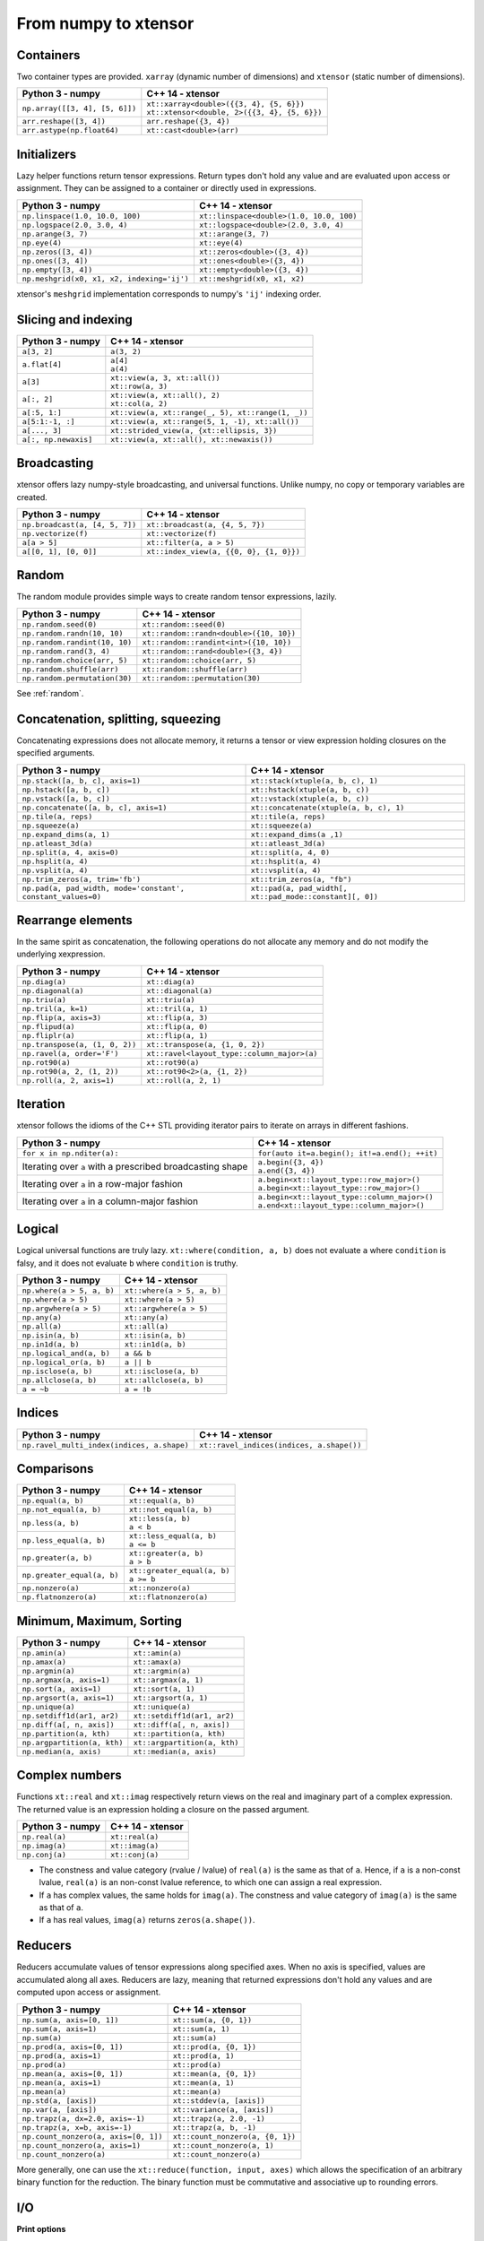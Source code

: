 .. Copyright (c) 2016, Johan Mabille, Sylvain Corlay and Wolf Vollprecht

   Distributed under the terms of the BSD 3-Clause License.

   The full license is in the file LICENSE, distributed with this software.

From numpy to xtensor
=====================

.. image:: numpy.svg
   :height: 100px
   :align: right

.. raw:: html

   <style>
   .rst-content table.docutils {
       width: 100%;
       table-layout: fixed;
       border: none;
   }

   table.docutils th {
       text-align: center;
   }

   table.docutils .line-block {
       margin-left: 0;
       margin-bottom: 0;
   }

   table.docutils code.literal {
       color: initial;
   }

   code.docutils {
       background: initial;
       border: none;
   }

   * {
       border: none;
   }

   .rst-content table.docutils thead {
       background-color: #d0e0e0;
   }

   .rst-content table.docutils td {
       border-bottom: none;
       border-left: none;
   }

   .rst-content table.docutils td > p {
       overflow: auto;
   }

   .rst-content table.docutils tr:hover {
       background-color: #d0e0e0;
   }

   .rst-content table.docutils:not(.field-list) tr:nth-child(2n-1):hover td {
       background-color: initial;
   }

   #linear-algebra table.docutils thead .row-odd {
       background: #ffdddd;
   }

   #linear-algebra tr:nth-child(2n-1) td {
       background: #f9f3f3;
   }

   #linear-algebra tr:hover {
       background: #ffdddd;
   }

   #linear-algebra tr:nth-child(2n-1):hover td {
       background-color: initial;
   }
   </style>

Containers
----------

Two container types are provided. ``xarray`` (dynamic number of dimensions) and ``xtensor``
(static number of dimensions).

+------------------------------------------------+------------------------------------------------+
|             Python 3 - numpy                   |               C++ 14 - xtensor                 |
+================================================+================================================+
| ``np.array([[3, 4], [5, 6]])``                 | | ``xt::xarray<double>({{3, 4}, {5, 6}})``     |
|                                                | | ``xt::xtensor<double, 2>({{3, 4}, {5, 6}})`` |
+------------------------------------------------+------------------------------------------------+
| ``arr.reshape([3, 4])``                        | ``arr.reshape({3, 4})``                        |
+------------------------------------------------+------------------------------------------------+
| ``arr.astype(np.float64)``                     | ``xt::cast<double>(arr)``                      |
+------------------------------------------------+------------------------------------------------+

Initializers
------------

Lazy helper functions return tensor expressions. Return types don't hold any value and are
evaluated upon access or assignment. They can be assigned to a container or directly used in
expressions.

+-----------------------------------------------+-----------------------------------------------+
|             Python 3 - numpy                  |               C++ 14 - xtensor                |
+===============================================+===============================================+
| ``np.linspace(1.0, 10.0, 100)``               | ``xt::linspace<double>(1.0, 10.0, 100)``      |
+-----------------------------------------------+-----------------------------------------------+
| ``np.logspace(2.0, 3.0, 4)``                  | ``xt::logspace<double>(2.0, 3.0, 4)``         |
+-----------------------------------------------+-----------------------------------------------+
| ``np.arange(3, 7)``                           | ``xt::arange(3, 7)``                          |
+-----------------------------------------------+-----------------------------------------------+
| ``np.eye(4)``                                 | ``xt::eye(4)``                                |
+-----------------------------------------------+-----------------------------------------------+
| ``np.zeros([3, 4])``                          | ``xt::zeros<double>({3, 4})``                 |
+-----------------------------------------------+-----------------------------------------------+
| ``np.ones([3, 4])``                           | ``xt::ones<double>({3, 4})``                  |
+-----------------------------------------------+-----------------------------------------------+
| ``np.empty([3, 4])``                          | ``xt::empty<double>({3, 4})``                 |
+-----------------------------------------------+-----------------------------------------------+
| ``np.meshgrid(x0, x1, x2, indexing='ij')``    | ``xt::meshgrid(x0, x1, x2)``                  |
+-----------------------------------------------+-----------------------------------------------+

xtensor's ``meshgrid`` implementation corresponds to numpy's ``'ij'`` indexing order.

Slicing and indexing
--------------------

+-----------------------------------------------------+-----------------------------------------------------+
|             Python 3 - numpy                        |                   C++ 14 - xtensor                  |
+=====================================================+=====================================================+
| ``a[3, 2]``                                         | ``a(3, 2)``                                         |
+-----------------------------------------------------+-----------------------------------------------------+
| ``a.flat[4]``                                       || ``a[4]``                                           |
|                                                     || ``a(4)``                                           |
+-----------------------------------------------------+-----------------------------------------------------+
| ``a[3]``                                            || ``xt::view(a, 3, xt::all())``                      |
|                                                     || ``xt::row(a, 3)``                                  |
+-----------------------------------------------------+-----------------------------------------------------+
| ``a[:, 2]``                                         || ``xt::view(a, xt::all(), 2)``                      |
|                                                     || ``xt::col(a, 2)``                                  |
+-----------------------------------------------------+-----------------------------------------------------+
| ``a[:5, 1:]``                                       | ``xt::view(a, xt::range(_, 5), xt::range(1, _))``   |
+-----------------------------------------------------+-----------------------------------------------------+
| ``a[5:1:-1, :]``                                    | ``xt::view(a, xt::range(5, 1, -1), xt::all())``     |
+-----------------------------------------------------+-----------------------------------------------------+
| ``a[..., 3]``                                       | ``xt::strided_view(a, {xt::ellipsis, 3})``          |
+-----------------------------------------------------+-----------------------------------------------------+
| ``a[:, np.newaxis]``                                | ``xt::view(a, xt::all(), xt::newaxis())``           |
+-----------------------------------------------------+-----------------------------------------------------+

Broadcasting
------------

xtensor offers lazy numpy-style broadcasting, and universal functions. Unlike numpy, no copy
or temporary variables are created.

+-----------------------------------------------------+-----------------------------------------------------+
|             Python 3 - numpy                        |                   C++ 14 - xtensor                  |
+=====================================================+=====================================================+
| ``np.broadcast(a, [4, 5, 7])``                      | ``xt::broadcast(a, {4, 5, 7})``                     |
+-----------------------------------------------------+-----------------------------------------------------+
| ``np.vectorize(f)``                                 | ``xt::vectorize(f)``                                |
+-----------------------------------------------------+-----------------------------------------------------+
| ``a[a > 5]``                                        | ``xt::filter(a, a > 5)``                            |
+-----------------------------------------------------+-----------------------------------------------------+
| ``a[[0, 1], [0, 0]]``                               | ``xt::index_view(a, {{0, 0}, {1, 0}})``             |
+-----------------------------------------------------+-----------------------------------------------------+

Random
------

The random module provides simple ways to create random tensor expressions, lazily.

+-----------------------------------------------+-----------------------------------------------+
|            Python 3 - numpy                   |                C++ 14 - xtensor               |
+===============================================+===============================================+
| ``np.random.seed(0)``                         | ``xt::random::seed(0)``                       |
+-----------------------------------------------+-----------------------------------------------+
| ``np.random.randn(10, 10)``                   | ``xt::random::randn<double>({10, 10})``       |
+-----------------------------------------------+-----------------------------------------------+
| ``np.random.randint(10, 10)``                 | ``xt::random::randint<int>({10, 10})``        |
+-----------------------------------------------+-----------------------------------------------+
| ``np.random.rand(3, 4)``                      | ``xt::random::rand<double>({3, 4})``          |
+-----------------------------------------------+-----------------------------------------------+
| ``np.random.choice(arr, 5)``                  | ``xt::random::choice(arr, 5)``                |
+-----------------------------------------------+-----------------------------------------------+
| ``np.random.shuffle(arr)``                    | ``xt::random::shuffle(arr)``                  |
+-----------------------------------------------+-----------------------------------------------+
| ``np.random.permutation(30)``                 | ``xt::random::permutation(30)``               |
+-----------------------------------------------+-----------------------------------------------+

See :ref:`random`.

Concatenation, splitting, squeezing
-----------------------------------

Concatenating expressions does not allocate memory, it returns a tensor or view expression holding
closures on the specified arguments.

+--------------------------------------------------------------+------------------------------------------------------------+
|            Python 3 - numpy                                  |                C++ 14 - xtensor                            |
+==============================================================+============================================================+
| ``np.stack([a, b, c], axis=1)``                              | ``xt::stack(xtuple(a, b, c), 1)``                          |
+--------------------------------------------------------------+------------------------------------------------------------+
| ``np.hstack([a, b, c])``                                     | ``xt::hstack(xtuple(a, b, c))``                            |
+--------------------------------------------------------------+------------------------------------------------------------+
| ``np.vstack([a, b, c])``                                     | ``xt::vstack(xtuple(a, b, c))``                            |
+--------------------------------------------------------------+------------------------------------------------------------+
| ``np.concatenate([a, b, c], axis=1)``                        | ``xt::concatenate(xtuple(a, b, c), 1)``                    |
+--------------------------------------------------------------+------------------------------------------------------------+
| ``np.tile(a, reps)``                                         | ``xt::tile(a, reps)``                                      |
+--------------------------------------------------------------+------------------------------------------------------------+
| ``np.squeeze(a)``                                            | ``xt::squeeze(a)``                                         |
+--------------------------------------------------------------+------------------------------------------------------------+
| ``np.expand_dims(a, 1)``                                     | ``xt::expand_dims(a ,1)``                                  |
+--------------------------------------------------------------+------------------------------------------------------------+
| ``np.atleast_3d(a)``                                         | ``xt::atleast_3d(a)``                                      |
+--------------------------------------------------------------+------------------------------------------------------------+
| ``np.split(a, 4, axis=0)``                                   | ``xt::split(a, 4, 0)``                                     |
+--------------------------------------------------------------+------------------------------------------------------------+
| ``np.hsplit(a, 4)``                                          | ``xt::hsplit(a, 4)``                                       |
+--------------------------------------------------------------+------------------------------------------------------------+
| ``np.vsplit(a, 4)``                                          | ``xt::vsplit(a, 4)``                                       |
+--------------------------------------------------------------+------------------------------------------------------------+
| ``np.trim_zeros(a, trim='fb')``                              | ``xt::trim_zeros(a, "fb")``                                |
+--------------------------------------------------------------+------------------------------------------------------------+
| ``np.pad(a, pad_width, mode='constant', constant_values=0)`` | ``xt::pad(a, pad_width[, xt::pad_mode::constant][, 0])``   |
+--------------------------------------------------------------+------------------------------------------------------------+

Rearrange elements
------------------

In the same spirit as concatenation, the following operations do not allocate any memory and do
not modify the underlying xexpression.

+-----------------------------------------------+-----------------------------------------------+
|            Python 3 - numpy                   |                C++ 14 - xtensor               |
+===============================================+===============================================+
| ``np.diag(a)``                                | ``xt::diag(a)``                               |
+-----------------------------------------------+-----------------------------------------------+
| ``np.diagonal(a)``                            | ``xt::diagonal(a)``                           |
+-----------------------------------------------+-----------------------------------------------+
| ``np.triu(a)``                                | ``xt::triu(a)``                               |
+-----------------------------------------------+-----------------------------------------------+
| ``np.tril(a, k=1)``                           | ``xt::tril(a, 1)``                            |
+-----------------------------------------------+-----------------------------------------------+
| ``np.flip(a, axis=3)``                        | ``xt::flip(a, 3)``                            |
+-----------------------------------------------+-----------------------------------------------+
| ``np.flipud(a)``                              | ``xt::flip(a, 0)``                            |
+-----------------------------------------------+-----------------------------------------------+
| ``np.fliplr(a)``                              | ``xt::flip(a, 1)``                            |
+-----------------------------------------------+-----------------------------------------------+
| ``np.transpose(a, (1, 0, 2))``                | ``xt::transpose(a, {1, 0, 2})``               |
+-----------------------------------------------+-----------------------------------------------+
| ``np.ravel(a, order='F')``                    | ``xt::ravel<layout_type::column_major>(a)``   |
+-----------------------------------------------+-----------------------------------------------+
| ``np.rot90(a)``                               | ``xt::rot90(a)``                              |
+-----------------------------------------------+-----------------------------------------------+
| ``np.rot90(a, 2, (1, 2))``                    | ``xt::rot90<2>(a, {1, 2})``                   |
+-----------------------------------------------+-----------------------------------------------+
| ``np.roll(a, 2, axis=1)``                     | ``xt::roll(a, 2, 1)``                         |
+-----------------------------------------------+-----------------------------------------------+

Iteration
---------

xtensor follows the idioms of the C++ STL providing iterator pairs to iterate on arrays in
different fashions.

+----------------------------------------------------------------+----------------------------------------------------------------+
|            Python 3 - numpy                                    |                C++ 14 - xtensor                                |
+================================================================+================================================================+
| | ``for x in np.nditer(a):``                                   | | ``for(auto it=a.begin(); it!=a.end(); ++it)``                |
+----------------------------------------------------------------+----------------------------------------------------------------+
| Iterating over ``a`` with a prescribed broadcasting shape      | | ``a.begin({3, 4})``                                          |
|                                                                | | ``a.end({3, 4})``                                            |
+----------------------------------------------------------------+----------------------------------------------------------------+
| Iterating over ``a`` in a row-major fashion                    | | ``a.begin<xt::layout_type::row_major>()``                    |
|                                                                | | ``a.begin<xt::layout_type::row_major>()``                    |
+----------------------------------------------------------------+----------------------------------------------------------------+
| Iterating over ``a`` in a column-major fashion                 | | ``a.begin<xt::layout_type::column_major>()``                 |
|                                                                | | ``a.end<xt::layout_type::column_major>()``                   |
+----------------------------------------------------------------+----------------------------------------------------------------+

Logical
-------

Logical universal functions are truly lazy. ``xt::where(condition, a, b)`` does not evaluate ``a``
where ``condition`` is falsy, and it does not evaluate ``b`` where ``condition`` is truthy.

+-----------------------------------------------+-----------------------------------------------+
|            Python 3 - numpy                   |                C++ 14 - xtensor               |
+===============================================+===============================================+
| ``np.where(a > 5, a, b)``                     | ``xt::where(a > 5, a, b)``                    |
+-----------------------------------------------+-----------------------------------------------+
| ``np.where(a > 5)``                           | ``xt::where(a > 5)``                          |
+-----------------------------------------------+-----------------------------------------------+
| ``np.argwhere(a > 5)``                        | ``xt::argwhere(a > 5)``                       |
+-----------------------------------------------+-----------------------------------------------+
| ``np.any(a)``                                 | ``xt::any(a)``                                |
+-----------------------------------------------+-----------------------------------------------+
| ``np.all(a)``                                 | ``xt::all(a)``                                |
+-----------------------------------------------+-----------------------------------------------+
| ``np.isin(a, b)``                             | ``xt::isin(a, b)``                            |
+-----------------------------------------------+-----------------------------------------------+
| ``np.in1d(a, b)``                             | ``xt::in1d(a, b)``                            |
+-----------------------------------------------+-----------------------------------------------+
| ``np.logical_and(a, b)``                      | ``a && b``                                    |
+-----------------------------------------------+-----------------------------------------------+
| ``np.logical_or(a, b)``                       | ``a || b``                                    |
+-----------------------------------------------+-----------------------------------------------+
| ``np.isclose(a, b)``                          | ``xt::isclose(a, b)``                         |
+-----------------------------------------------+-----------------------------------------------+
| ``np.allclose(a, b)``                         | ``xt::allclose(a, b)``                        |
+-----------------------------------------------+-----------------------------------------------+
| ``a = ~b``                                    | ``a = !b``                                    |
+-----------------------------------------------+-----------------------------------------------+

Indices
-------

+-----------------------------------------------+-----------------------------------------------+
|            Python 3 - numpy                   |                C++ 14 - xtensor               |
+===============================================+===============================================+
| ``np.ravel_multi_index(indices, a.shape)``    | ``xt::ravel_indices(indices, a.shape())``     |
+-----------------------------------------------+-----------------------------------------------+

Comparisons
-----------

+--------------------------------------------+-----------------------------------------------+
|            Python 3 - numpy                |                C++ 14 - xtensor               |
+============================================+===============================================+
| ``np.equal(a, b)``                         | ``xt::equal(a, b)``                           |
+--------------------------------------------+-----------------------------------------------+
| ``np.not_equal(a, b)``                     | ``xt::not_equal(a, b)``                       |
+--------------------------------------------+-----------------------------------------------+
| ``np.less(a, b)``                          || ``xt::less(a, b)``                           |
|                                            || ``a < b``                                    |
+--------------------------------------------+-----------------------------------------------+
| ``np.less_equal(a, b)``                    || ``xt::less_equal(a, b)``                     |
|                                            || ``a <= b``                                   |
+--------------------------------------------+-----------------------------------------------+
| ``np.greater(a, b)``                       || ``xt::greater(a, b)``                        |
|                                            || ``a > b``                                    |
+--------------------------------------------+-----------------------------------------------+
| ``np.greater_equal(a, b)``                 || ``xt::greater_equal(a, b)``                  |
|                                            || ``a >= b``                                   |
+--------------------------------------------+-----------------------------------------------+
| ``np.nonzero(a)``                          | ``xt::nonzero(a)``                            |
+--------------------------------------------+-----------------------------------------------+
| ``np.flatnonzero(a)``                      | ``xt::flatnonzero(a)``                        |
+--------------------------------------------+-----------------------------------------------+

Minimum, Maximum, Sorting
-------------------------

+--------------------------------------------+-----------------------------------------------+
|            Python 3 - numpy                |                C++ 14 - xtensor               |
+============================================+===============================================+
| ``np.amin(a)``                             | ``xt::amin(a)``                               |
+--------------------------------------------+-----------------------------------------------+
| ``np.amax(a)``                             | ``xt::amax(a)``                               |
+--------------------------------------------+-----------------------------------------------+
| ``np.argmin(a)``                           | ``xt::argmin(a)``                             |
+--------------------------------------------+-----------------------------------------------+
| ``np.argmax(a, axis=1)``                   | ``xt::argmax(a, 1)``                          |
+--------------------------------------------+-----------------------------------------------+
| ``np.sort(a, axis=1)``                     | ``xt::sort(a, 1)``                            |
+--------------------------------------------+-----------------------------------------------+
| ``np.argsort(a, axis=1)``                  | ``xt::argsort(a, 1)``                         |
+--------------------------------------------+-----------------------------------------------+
| ``np.unique(a)``                           | ``xt::unique(a)``                             |
+--------------------------------------------+-----------------------------------------------+
| ``np.setdiff1d(ar1, ar2)``                 | ``xt::setdiff1d(ar1, ar2)``                   |
+--------------------------------------------+-----------------------------------------------+
| ``np.diff(a[, n, axis])``                  | ``xt::diff(a[, n, axis])``                    |
+--------------------------------------------+-----------------------------------------------+
| ``np.partition(a, kth)``                   | ``xt::partition(a, kth)``                     |
+--------------------------------------------+-----------------------------------------------+
| ``np.argpartition(a, kth)``                | ``xt::argpartition(a, kth)``                  |
+--------------------------------------------+-----------------------------------------------+
| ``np.median(a, axis)``                     | ``xt::median(a, axis)``                       |
+--------------------------------------------+-----------------------------------------------+

Complex numbers
---------------

Functions ``xt::real`` and ``xt::imag`` respectively return views on the real and imaginary part
of a complex expression. The returned value is an expression holding a closure on the passed
argument.

+--------------------------------------------+-----------------------------------------------+
|            Python 3 - numpy                |                C++ 14 - xtensor               |
+============================================+===============================================+
| ``np.real(a)``                             | ``xt::real(a)``                               |
+--------------------------------------------+-----------------------------------------------+
| ``np.imag(a)``                             | ``xt::imag(a)``                               |
+--------------------------------------------+-----------------------------------------------+
| ``np.conj(a)``                             | ``xt::conj(a)``                               |
+--------------------------------------------+-----------------------------------------------+

- The constness and value category (rvalue / lvalue) of ``real(a)`` is the same as that of ``a``.
  Hence, if ``a`` is a non-const lvalue, ``real(a)`` is an non-const lvalue reference, to which
  one can assign a real expression.
- If ``a`` has complex values, the same holds for ``imag(a)``. The constness and value category of
  ``imag(a)`` is the same as that of ``a``.
- If ``a`` has real values, ``imag(a)`` returns ``zeros(a.shape())``.

Reducers
--------

Reducers accumulate values of tensor expressions along specified axes. When no axis is specified,
values are accumulated along all axes. Reducers are lazy, meaning that returned expressions don't
hold any values and are computed upon access or assignment.

+-----------------------------------------------+-----------------------------------------------+
|            Python 3 - numpy                   |                C++ 14 - xtensor               |
+===============================================+===============================================+
| ``np.sum(a, axis=[0, 1])``                    | ``xt::sum(a, {0, 1})``                        |
+-----------------------------------------------+-----------------------------------------------+
| ``np.sum(a, axis=1)``                         | ``xt::sum(a, 1)``                             |
+-----------------------------------------------+-----------------------------------------------+
| ``np.sum(a)``                                 | ``xt::sum(a)``                                |
+-----------------------------------------------+-----------------------------------------------+
| ``np.prod(a, axis=[0, 1])``                   | ``xt::prod(a, {0, 1})``                       |
+-----------------------------------------------+-----------------------------------------------+
| ``np.prod(a, axis=1)``                        | ``xt::prod(a, 1)``                            |
+-----------------------------------------------+-----------------------------------------------+
| ``np.prod(a)``                                | ``xt::prod(a)``                               |
+-----------------------------------------------+-----------------------------------------------+
| ``np.mean(a, axis=[0, 1])``                   | ``xt::mean(a, {0, 1})``                       |
+-----------------------------------------------+-----------------------------------------------+
| ``np.mean(a, axis=1)``                        | ``xt::mean(a, 1)``                            |
+-----------------------------------------------+-----------------------------------------------+
| ``np.mean(a)``                                | ``xt::mean(a)``                               |
+-----------------------------------------------+-----------------------------------------------+
| ``np.std(a, [axis])``                         | ``xt::stddev(a, [axis])``                     |
+-----------------------------------------------+-----------------------------------------------+
| ``np.var(a, [axis])``                         | ``xt::variance(a, [axis])``                   |
+-----------------------------------------------+-----------------------------------------------+
| ``np.trapz(a, dx=2.0, axis=-1)``              | ``xt::trapz(a, 2.0, -1)``                     |
+-----------------------------------------------+-----------------------------------------------+
| ``np.trapz(a, x=b, axis=-1)``                 | ``xt::trapz(a, b, -1)``                       |
+-----------------------------------------------+-----------------------------------------------+
| ``np.count_nonzero(a, axis=[0, 1])``          | ``xt::count_nonzero(a, {0, 1})``              |
+-----------------------------------------------+-----------------------------------------------+
| ``np.count_nonzero(a, axis=1)``               | ``xt::count_nonzero(a, 1)``                   |
+-----------------------------------------------+-----------------------------------------------+
| ``np.count_nonzero(a)``                       | ``xt::count_nonzero(a)``                      |
+-----------------------------------------------+-----------------------------------------------+

More generally, one can use the ``xt::reduce(function, input, axes)`` which allows the specification
of an arbitrary binary function for the reduction. The binary function must be commutative and
associative up to rounding errors.

I/O
---

**Print options**

These options determine the way floating point numbers, tensors and other xtensor expressions are displayed.

+-----------------------------------------------+-----------------------------------------------+
|            Python 3 - numpy                   |                C++ 14 - xtensor               |
+===============================================+===============================================+
| ``np.set_printoptions(precision=4)``          | ``xt::print_options::set_precision(4)``       |
+-----------------------------------------------+-----------------------------------------------+
| ``np.set_printoptions(threshold=5)``          | ``xt::print_options::set_threshold(5)``       |
+-----------------------------------------------+-----------------------------------------------+
| ``np.set_printoptions(edgeitems=3)``          | ``xt::print_options::set_edgeitems(3)``       |
+-----------------------------------------------+-----------------------------------------------+
| ``np.set_printoptions(linewidth=100)``        | ``xt::print_options::set_line_width(100)``    |
+-----------------------------------------------+-----------------------------------------------+

**Reading npy, csv file formats**

Functions ``load_csv`` and ``dump_csv`` respectively take input and output streams as arguments.

+-----------------------------------------------+-----------------------------------------------+
|            Python 3 - numpy                   |                C++ 14 - xtensor               |
+===============================================+===============================================+
| ``np.load(filename)``                         | ``xt::load_npy<double>(filename)``            |
+-----------------------------------------------+-----------------------------------------------+
| ``np.save(filename, arr)``                    | ``xt::dump_npy(filename, arr)``               |
+-----------------------------------------------+-----------------------------------------------+
| ``np.load_txt(filename, delimiter=',')``      | ``xt::load_csv<double>(stream)``              |
+-----------------------------------------------+-----------------------------------------------+

Mathematical functions
----------------------

xtensor universal functions are provided for a large set number of mathematical functions.

**Basic functions:**

+-----------------------------------------------+-----------------------------------------------+
|            Python 3 - numpy                   |                C++ 14 - xtensor               |
+===============================================+===============================================+
| ``np.absolute(a)``                            | ``xt::abs(a)``                                |
+-----------------------------------------------+-----------------------------------------------+
| ``np.sign(a)``                                | ``xt::sign(a)``                               |
+-----------------------------------------------+-----------------------------------------------+
| ``np.remainder(a, b)``                        | ``xt::remainder(a, b)``                       |
+-----------------------------------------------+-----------------------------------------------+
| ``np.minimum(a, b)``                          | ``xt::minimum(a, b)``                         |
+-----------------------------------------------+-----------------------------------------------+
| ``np.maximum(a, b)``                          | ``xt::maximum(a, b)``                         |
+-----------------------------------------------+-----------------------------------------------+
| ``np.clip(a, min, max)``                      | ``xt::clip(a, min, max)``                     |
+-----------------------------------------------+-----------------------------------------------+
|                                               | ``xt::fma(a, b, c)``                          |
+-----------------------------------------------+-----------------------------------------------+
| ``np.interp(x, xp, fp, [,left, right])``      | ``xt::interp(x, xp, fp, [,left, right])``     |
+-----------------------------------------------+-----------------------------------------------+
| ``np.rad2deg(a)``                             | ``xt::rad2deg(a)``                            |
+-----------------------------------------------+-----------------------------------------------+
| ``np.degrees(a)``                             | ``xt::degrees(a)``                            |
+-----------------------------------------------+-----------------------------------------------+
| ``np.deg2rad(a)``                             | ``xt::deg2rad(a)``                            |
+-----------------------------------------------+-----------------------------------------------+
| ``np.radians(a)``                             | ``xt::radians(a)``                            |
+-----------------------------------------------+-----------------------------------------------+

**Exponential functions:**

+-----------------------------------------------+-----------------------------------------------+
|            Python 3 - numpy                   |                C++ 14 - xtensor               |
+===============================================+===============================================+
| ``np.exp(a)``                                 | ``xt::exp(a)``                                |
+-----------------------------------------------+-----------------------------------------------+
| ``np.expm1(a)``                               | ``xt::expm1(a)``                              |
+-----------------------------------------------+-----------------------------------------------+
| ``np.log(a)``                                 | ``xt::log(a)``                                |
+-----------------------------------------------+-----------------------------------------------+
| ``np.log1p(a)``                               | ``xt::log1p(a)``                              |
+-----------------------------------------------+-----------------------------------------------+

**Power functions:**

+-----------------------------------------------+-----------------------------------------------+
|            Python 3 - numpy                   |                C++ 14 - xtensor               |
+===============================================+===============================================+
| ``np.power(a, p)``                            | ``xt::pow(a, b)``                             |
+-----------------------------------------------+-----------------------------------------------+
| ``np.sqrt(a)``                                | ``xt::sqrt(a)``                               |
+-----------------------------------------------+-----------------------------------------------+
| ``np.square(a)``                              | ``xt::square(a)``                             |
|                                               | ``xt::cube(a)``                               |
+-----------------------------------------------+-----------------------------------------------+
| ``np.cbrt(a)``                                | ``xt::cbrt(a)``                               |
+-----------------------------------------------+-----------------------------------------------+

**Trigonometric functions:**

+-----------------------------------------------+-----------------------------------------------+
|            Python 3 - numpy                   |                C++ 14 - xtensor               |
+===============================================+===============================================+
| ``np.sin(a)``                                 | ``xt::sin(a)``                                |
+-----------------------------------------------+-----------------------------------------------+
| ``np.cos(a)``                                 | ``xt::cos(a)``                                |
+-----------------------------------------------+-----------------------------------------------+
| ``np.tan(a)``                                 | ``xt::tan(a)``                                |
+-----------------------------------------------+-----------------------------------------------+

**Hyperbolic functions:**

+-----------------------------------------------+-----------------------------------------------+
|            Python 3 - numpy                   |                C++ 14 - xtensor               |
+===============================================+===============================================+
| ``np.sinh(a)``                                | ``xt::sinh(a)``                               |
+-----------------------------------------------+-----------------------------------------------+
| ``np.cosh(a)``                                | ``xt::cosh(a)``                               |
+-----------------------------------------------+-----------------------------------------------+
| ``np.tanh(a)``                                | ``xt::tanh(a)``                               |
+-----------------------------------------------+-----------------------------------------------+

**Error and gamma functions:**

+-----------------------------------------------+-----------------------------------------------+
|            Python 3 - numpy                   |                C++ 14 - xtensor               |
+===============================================+===============================================+
| ``scipy.special.erf(a)``                      | ``xt::erf(a)``                                |
+-----------------------------------------------+-----------------------------------------------+
| ``scipy.special.gamma(a)``                    | ``xt::tgamma(a)``                             |
+-----------------------------------------------+-----------------------------------------------+
| ``scipy.special.gammaln(a)``                  | ``xt::lgamma(a)``                             |
+-----------------------------------------------+-----------------------------------------------+

**Classification functions:**

+-----------------------------------------------+-----------------------------------------------+
|            Python 3 - numpy                   |                C++ 14 - xtensor               |
+===============================================+===============================================+
| ``np.isnan(a)``                               | ``xt::isnan(a)``                              |
+-----------------------------------------------+-----------------------------------------------+
| ``np.isinf(a)``                               | ``xt::isinf(a)``                              |
+-----------------------------------------------+-----------------------------------------------+
| ``np.isfinite(a)``                            | ``xt::isfinite(a)``                           |
+-----------------------------------------------+-----------------------------------------------+
| ``np.searchsorted(a, v[, side])``             | ``xt::searchsorted(a, v[, right])``           |
+-----------------------------------------------+-----------------------------------------------+

**Histogram:**

+-------------------------------------------------------------------------------+--------------------------------------------------------------------------------+
|                           Python 3 - numpy                                    |                           C++ 14 - xtensor                                     |
+===============================================================================+================================================================================+
| ``np.histogram(a, bins[, weights][, density])``                               | ``xt::histogram(a, bins[, weights][, density])``                               |
+-------------------------------------------------------------------------------+--------------------------------------------------------------------------------+
| ``np.histogram_bin_edges(a, bins[, weights][, left, right][, bins][, mode])`` | ``xt::histogram_bin_edges(a, bins[, weights][, left, right][, bins][, mode])`` |
+-------------------------------------------------------------------------------+--------------------------------------------------------------------------------+
| ``np.bincount(arr)``                                                          | ``xt::bincount(arr)``                                                          |
+-------------------------------------------------------------------------------+--------------------------------------------------------------------------------+
| ``np.digitize(data, bin_edges[, right])``                                     | ``xt::digitize(data, bin_edges[, right][, assume_sorted])``                    |
+-------------------------------------------------------------------------------+--------------------------------------------------------------------------------+

See :ref:`histogram`.

**Numerical constants:**

+-------------------------------------------------------------------------------+--------------------------------------------------------------------------------+
|                           Python 3 - numpy                                    |                           C++ 14 - xtensor                                     |
+===============================================================================+================================================================================+
| ``np.pi``                                                                     | ``xt::numeric_constants<double>::PI;``                                         |
+-------------------------------------------------------------------------------+--------------------------------------------------------------------------------+

Linear algebra
--------------

Many functions found in the ``numpy.linalg`` module are implemented in `xtensor-blas`_, a separate package offering BLAS and LAPACK bindings, as well as a convenient interface replicating the ``linalg`` module.

Please note, however, that while we're trying to be as close to NumPy as possible, some features are not
implemented yet. Most prominently that is broadcasting for all functions except for ``dot``.


**Matrix, vector and tensor products**

+---------------------------------------------+---------------------------------------------------+
|              Python 3 - numpy               |               C++ 14 - xtensor                    |
+=============================================+===================================================+
| ``np.dot(a, b)``                            | ``xt::linalg::dot(a, b)``                         |
+---------------------------------------------+---------------------------------------------------+
| ``np.vdot(a, b)``                           | ``xt::linalg::vdot(a, b)``                        |
+---------------------------------------------+---------------------------------------------------+
| ``np.outer(a, b)``                          | ``xt::linalg::outer(a, b)``                       |
+---------------------------------------------+---------------------------------------------------+
| ``np.matrix_power(a, 123)``                 | ``xt::linalg::matrix_power(a, 123)``              |
+---------------------------------------------+---------------------------------------------------+
| ``np.kron(a, b)``                           | ``xt::linalg::kron(a, b)``                        |
+---------------------------------------------+---------------------------------------------------+
| ``np.tensordot(a, b, axes=3)``              | ``xt::linalg::tensordot(a, b, 3)``                |
+---------------------------------------------+---------------------------------------------------+
| ``np.tensordot(a, b, axes=((0,2),(1,3))``   | ``xt::linalg::tensordot(a, b, {0, 2}, {1, 3})``   |
+---------------------------------------------+---------------------------------------------------+


**Decompositions**

+-----------------------------+-----------------------------+
|       Python 3 - numpy      |       C++ 14 - xtensor      |
+=============================+=============================+
| ``np.linalg.cholesky(a)``   | ``xt::linalg::cholesky(a)`` |
+-----------------------------+-----------------------------+
| ``np.linalg.qr(a)``         | ``xt::linalg::qr(a)``       |
+-----------------------------+-----------------------------+
| ``np.linalg.svd(a)``        | ``xt::linalg::svd(a)``      |
+-----------------------------+-----------------------------+


**Matrix eigenvalues**

+-----------------------------+-----------------------------+
|       Python 3 - numpy      |       C++ 14 - xtensor      |
+=============================+=============================+
| ``np.linalg.eig(a)``        | ``xt::linalg::eig(a)``      |
+-----------------------------+-----------------------------+
| ``np.linalg.eigvals(a)``    | ``xt::linalg::eigvals(a)``  |
+-----------------------------+-----------------------------+
| ``np.linalg.eigh(a)``       | ``xt::linalg::eigh(a)``     |
+-----------------------------+-----------------------------+
| ``np.linalg.eigvalsh(a)``   | ``xt::linalg::eigvalsh(a)`` |
+-----------------------------+-----------------------------+

**Norms and other numbers**

+--------------------------------+--------------------------------+
|        Python 3 - numpy        |        C++ 14 - xtensor        |
+================================+================================+
| ``np.linalg.norm(a, order=2)`` | ``xt::linalg::norm(a, 2)``     |
+--------------------------------+--------------------------------+
| ``np.linalg.cond(a)``          | ``xt::linalg::cond(a)``        |
+--------------------------------+--------------------------------+
| ``np.linalg.det(a)``           | ``xt::linalg::det(a)``         |
+--------------------------------+--------------------------------+
| ``np.linalg.matrix_rank(a)``   | ``xt::linalg::matrix_rank(a)`` |
+--------------------------------+--------------------------------+
| ``np.linalg.slogdet(a)``       | ``xt::linalg::slogdet(a)``     |
+--------------------------------+--------------------------------+
| ``np.trace(a)``                | ``xt::linalg::trace(a)``       |
+--------------------------------+--------------------------------+

**Solving equations and inverting matrices**

+--------------------------------+--------------------------------+
|        Python 3 - numpy        |        C++ 14 - xtensor        |
+================================+================================+
| ``np.linalg.inv(a)``           | ``xt::linalg::inv(a)``         |
+--------------------------------+--------------------------------+
| ``np.linalg.pinv(a)``          | ``xt::linalg::pinv(a)``        |
+--------------------------------+--------------------------------+
| ``np.linalg.solve(A, b)``      | ``xt::linalg::solve(A, b)``    |
+--------------------------------+--------------------------------+
| ``np.linalg.lstsq(A, b)``      | ``xt::linalg::lstsq(A, b)``    |
+--------------------------------+--------------------------------+


.. _`xtensor-blas`: https://github.com/xtensor-stack/xtensor-blas
